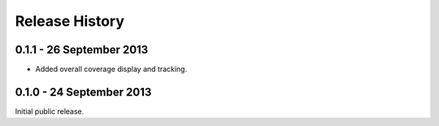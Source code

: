 Release History
===============

0.1.1 - 26 September 2013
-------------------------

* Added overall coverage display and tracking.

0.1.0 - 24 September 2013
-------------------------

Initial public release.
